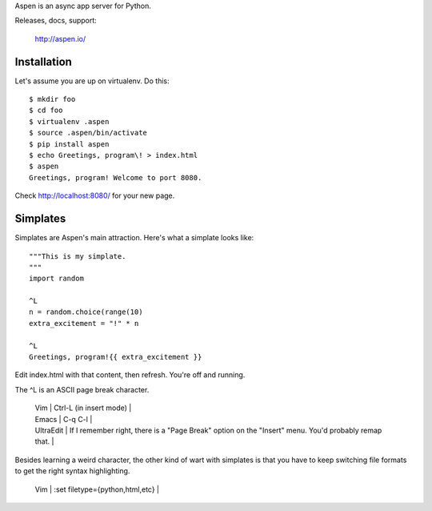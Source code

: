 Aspen is an async app server for Python.

Releases, docs, support:

    http://aspen.io/


Installation
============

Let's assume you are up on virtualenv. Do this::

    $ mkdir foo
    $ cd foo
    $ virtualenv .aspen
    $ source .aspen/bin/activate
    $ pip install aspen
    $ echo Greetings, program\! > index.html
    $ aspen
    Greetings, program! Welcome to port 8080.


Check http://localhost:8080/ for your new page.


Simplates
=========

Simplates are Aspen's main attraction. Here's what a simplate looks like::

    """This is my simplate.
    """
    import random

    ^L
    n = random.choice(range(10)
    extra_excitement = "!" * n

    ^L
    Greetings, program!{{ extra_excitement }}

Edit index.html with that content, then refresh. You're off and running.

The ^L is an ASCII page break character.

    | Vim | Ctrl-L (in insert mode) |
    | Emacs | C-q C-l |
    | UltraEdit | If I remember right, there is a "Page Break" option on the "Insert" menu. You'd probably remap that. |

Besides learning a weird character, the other kind of wart with simplates is
that you have to keep switching file formats to get the right syntax
highlighting.

    | Vim | :set filetype={python,html,etc} |


